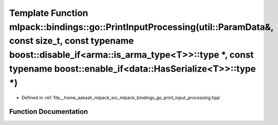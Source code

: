 .. _exhale_function_namespacemlpack_1_1bindings_1_1go_1a727ea710755594dcf66893842758914a:

Template Function mlpack::bindings::go::PrintInputProcessing(util::ParamData&, const size_t, const typename boost::disable_if<arma::is_arma_type<T>>::type \*, const typename boost::enable_if<data::HasSerialize<T>>::type \*)
===============================================================================================================================================================================================================================

- Defined in :ref:`file__home_aakash_mlpack_src_mlpack_bindings_go_print_input_processing.hpp`


Function Documentation
----------------------


.. doxygenfunction:: mlpack::bindings::go::PrintInputProcessing(util::ParamData&, const size_t, const typename boost::disable_if<arma::is_arma_type<T>>::type *, const typename boost::enable_if<data::HasSerialize<T>>::type *)
